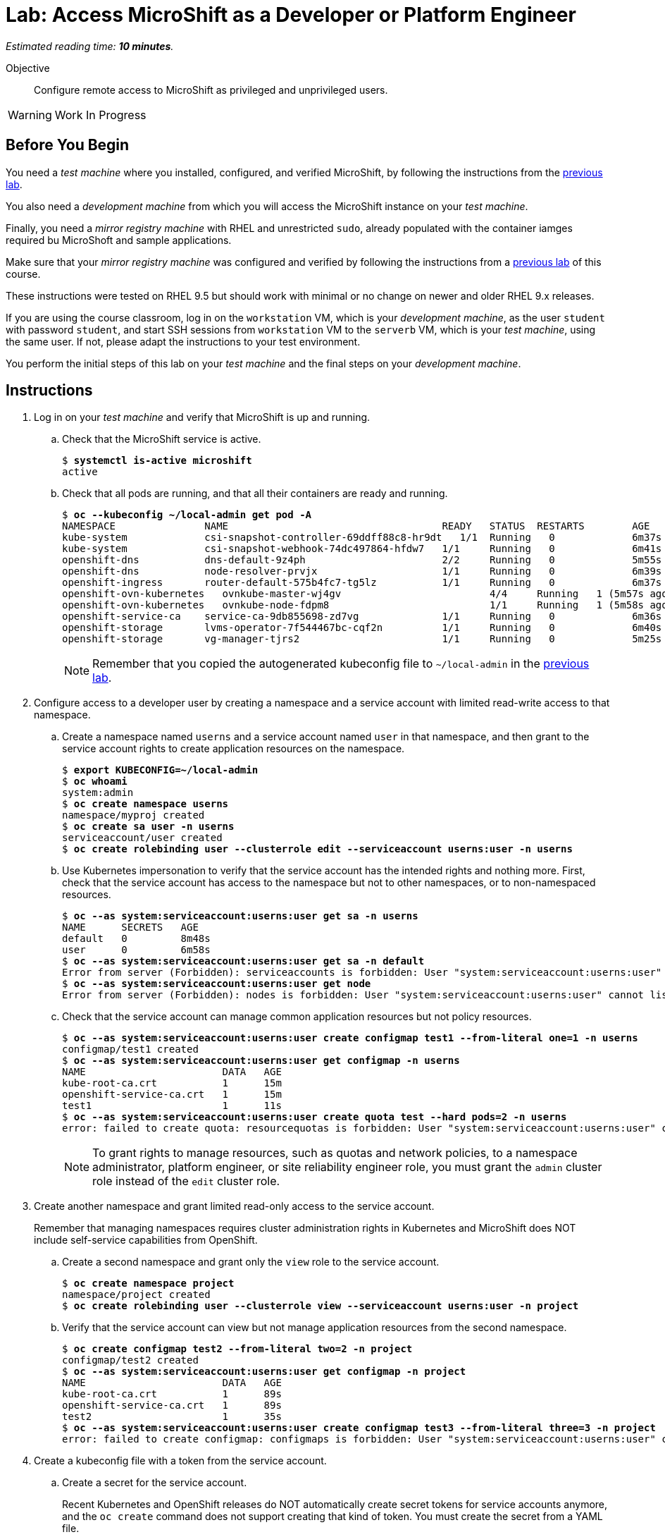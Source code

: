 :time_estimate: 10

= Lab: Access MicroShift as a Developer or Platform Engineer

_Estimated reading time: *{time_estimate} minutes*._

Objective::

Configure remote access to MicroShift as privileged and unprivileged users.

WARNING: Work In Progress

== Before You Begin

You need a _test machine_ where you installed, configured, and verified MicroShift, by following the instructions from the xref:s2-install-lab.adoc[previous lab].

You also need a _development machine_ from which you will access the MicroShift instance on your _test machine_.

Finally, you need a _mirror registry machine_ with RHEL and unrestricted `sudo`, already populated with the container iamges required bu MicroShoft and sample applications.

Make sure that your _mirror registry machine_ was configured and verified by following the instructions from a xref:ch1-microshift:s4-air-gapped-lab.adoc[previous lab] of this course.

These instructions were tested on RHEL 9.5 but should work with minimal or no change on newer and older RHEL 9.x releases.

If you are using the course classroom, log in on the `workstation` VM, which is your _development machine_, as the user `student` with password `student`, and start SSH sessions from `workstation` VM to the `serverb` VM, which is your _test machine_, using the same user. If not, please adapt the instructions to your test environment.

You perform the initial steps of this lab on your _test machine_ and the final steps on your _development machine_.

== Instructions

1. Log in on your _test machine_ and verify that MicroShift is up and running.

.. Check that the MicroShift service is active.
+
[source,subs="verbatim,quotes"]
--
$ *systemctl is-active microshift*
active
--

.. Check that all pods are running, and that all their containers are ready and running.
+
[source,subs="verbatim,quotes"]
--
$ *oc --kubeconfig ~/local-admin get pod -A*
NAMESPACE              	NAME                                   	READY   STATUS	RESTARTS    	AGE
kube-system            	csi-snapshot-controller-69ddff88c8-hr9dt   1/1 	Running   0           	6m37s
kube-system            	csi-snapshot-webhook-74dc497864-hfdw7  	1/1 	Running   0           	6m41s
openshift-dns          	dns-default-9z4ph                      	2/2 	Running   0           	5m55s
openshift-dns          	node-resolver-prvjx                    	1/1 	Running   0           	6m39s
openshift-ingress      	router-default-575b4fc7-tg5lz          	1/1 	Running   0           	6m37s
openshift-ovn-kubernetes   ovnkube-master-wj4gv                   	4/4 	Running   1 (5m57s ago)   6m39s
openshift-ovn-kubernetes   ovnkube-node-fdpm8                     	1/1 	Running   1 (5m58s ago)   6m39s
openshift-service-ca   	service-ca-9db855698-zd7vg             	1/1 	Running   0           	6m36s
openshift-storage      	lvms-operator-7f544467bc-cqf2n         	1/1 	Running   0           	6m40s
openshift-storage      	vg-manager-tjrs2                       	1/1 	Running   0           	5m25s
--
+
NOTE: Remember that you copied the autogenerated kubeconfig file to `~/local-admin` in the xref:s2-install-lab.adoc[previous lab].

2. Configure access to a developer user by creating a namespace and a service account with limited read-write access to that namespace.

.. Create a namespace named `userns` and a service account named `user` in that namespace, and then grant to the service account rights to create application resources on the namespace.
+
[source,subs="verbatim,quotes"]
--
$ *export KUBECONFIG=~/local-admin*
$ *oc whoami*
system:admin
$ *oc create namespace userns*
namespace/myproj created
$ *oc create sa user -n userns*
serviceaccount/user created
$ *oc create rolebinding user --clusterrole edit --serviceaccount userns:user -n userns*
--

.. Use Kubernetes impersonation to verify that the service account has the intended rights and nothing more. First, check that the service account has access to the namespace but not to other namespaces, or to non-namespaced resources.
+
[source,subs="verbatim,quotes"]
--
$ *oc --as system:serviceaccount:userns:user get sa -n userns*
NAME      SECRETS   AGE
default   0         8m48s
user      0         6m58s
$ *oc --as system:serviceaccount:userns:user get sa -n default*
Error from server (Forbidden): serviceaccounts is forbidden: User "system:serviceaccount:userns:user" cannot list resource "serviceaccounts" in API group "" in the namespace "default"
$ *oc --as system:serviceaccount:userns:user get node*
Error from server (Forbidden): nodes is forbidden: User "system:serviceaccount:userns:user" cannot list resource "nodes" in API group "" at the cluster scope
--

.. Check that the service account can manage common application resources but not policy resources.
+
[source,subs="verbatim,quotes"]
--
$ *oc --as system:serviceaccount:userns:user create configmap test1 --from-literal one=1 -n userns*
configmap/test1 created
$ *oc --as system:serviceaccount:userns:user get configmap -n userns*
NAME                       DATA   AGE
kube-root-ca.crt           1      15m
openshift-service-ca.crt   1      15m
test1                      1      11s
$ *oc --as system:serviceaccount:userns:user create quota test --hard pods=2 -n userns*
error: failed to create quota: resourcequotas is forbidden: User "system:serviceaccount:userns:user" cannot create resource "resourcequotas" in API group "" in the namespace "userns"
--
+
NOTE: To grant rights to manage resources, such as quotas and network policies, to a namespace administrator, platform engineer, or site reliability engineer role, you must grant the `admin` cluster role instead of the `edit` cluster role.


3. Create another namespace and grant limited read-only access to the service account.
+
Remember that managing namespaces requires cluster administration rights in Kubernetes and MicroShift does NOT include self-service capabilities from OpenShift.

.. Create a second namespace and grant only the `view` role to the service account.
+
[source,subs="verbatim,quotes"]
--
$ *oc create namespace project*
namespace/project created
$ *oc create rolebinding user --clusterrole view --serviceaccount userns:user -n project*
--

.. Verify that the service account can view but not manage application resources from the second namespace.
+
[source,subs="verbatim,quotes"]
--
$ *oc create configmap test2 --from-literal two=2 -n project*
configmap/test2 created
$ *oc --as system:serviceaccount:userns:user get configmap -n project*
NAME                       DATA   AGE
kube-root-ca.crt           1      89s
openshift-service-ca.crt   1      89s
test2                      1      35s
$ *oc --as system:serviceaccount:userns:user create configmap test3 --from-literal three=3 -n project*
error: failed to create configmap: configmaps is forbidden: User "system:serviceaccount:userns:user" cannot create resource "configmaps" in API group "" in the namespace "project"
--

4. Create a kubeconfig file with a token from the service account.

.. Create a secret for the service account.
+
Recent Kubernetes and OpenShift releases do NOT automatically create secret tokens for service accounts anymore, and the `oc create` command does not support creating that kind of token. You must create the secret from a YAML file.
+
You can download an https://raw.githubusercontent.com/RedHatQuickCourses/rhde-build-samples/refs/heads/main/microshift/user-token.yaml[example] for such a secret from the course samples repository in GitHub.
+
[source,subs="verbatim,quotes"]
--
$ *cat <<EOF >user-token.yaml
apiVersion: v1
kind: Secret
metadata:
  name: user-token
  annotations:
    kubernetes.io/service-account.name: "user"
type: kubernetes.io/service-account-token
EOF*
$ *oc apply -f user-token.yaml -n userns*
secret/user-token created
--

.. Extract the token from the secret to a temporary file.
+
[source,subs="verbatim,quotes"]
--
$ *mkdir temp-token*
$ *oc extract secret/user-token --keys token --to temp-token -n userns*
token
--

.. Copy the autogenerated kubeconfig file for remote access to MicroShift. You will use it as a basis for the kubeconfig for your unprivileged service account.
+
[source,subs="verbatim,quotes"]
--
$ *unset KUBECONFIG*
$ *sudo cp /var/lib/microshift/resources/kubeadmin/serverb/kubeconfig ~/remote-admin*
$ *sudo chown student:student ~/remote-admin*
$ *chmod a-w ~/remote-admin*
$ *oc --kubeconfig ~/remote-admin whoami*
system:admin
$ *oc --kubeconfig ~/remote-admin get node*
NAME      STATUS   ROLES                         AGE   VERSION
serverb   Ready    control-plane,master,worker   23h   v1.30.5
--

.. Create a copy of the kubeconfig file for remote access and change its user credentials and namespace.
+
[source,subs="verbatim,quotes"]
--
$ *cp remote-admin remote-user*
$ *chmod u+w remote-user*
$ *oc --kubeconfig ~/remote-user config delete-user user*
deleted user user from /home/student/remote-user
$ *oc --kubeconfig ~/remote-user config set-credentials user --token $(cat temp-token/token)*
User "user" set.
$ *oc --kubeconfig ~/remote-user config set-context microshift --namespace userns --user user --cluster microshift*
Context "microshift" modified.
--

.. Check that the new kubeconfig authenticates as the service account and has access to the first namespace created during this lab.
+
[source,subs="verbatim,quotes"]
--
$ *oc --kubeconfig ~/remote-user whoami*
system:serviceaccount:userns:user
$ *oc --kubeconfig ~/remote-user get configmap*
NAME                       DATA   AGE
kube-root-ca.crt           1      107m
openshift-service-ca.crt   1      107m
test1                      1      92m
--

5. Now configure access to a cluster administrator user. Instead of sharing the autogenerated kubeconfi fileg, create another kubeconfig file, as you did for a developer user, and grant the service account rights to impersonate a user with cluster administration rights.
+

.. Create a cluster role binding that grants the `cluster-admin` role to a nonexistent user.
+
[source,subs="verbatim,quotes"]
--
$ *oc --kubeconfig ~/local-admin create clusterrolebinding cluster-admin-user --clusterrole cluster-admin --user admin*
clusterrolebinding.rbac.authorization.k8s.io/cluster-admin-user created
--
+
NOTE: Names of users and groups in Kubernetes RBAC resources are just string values. Kubernetes has no resources to represent users and groups, and uses whatever values are encoded as part of client certificates or bearer tokens.

.. Create a cluster role that grants the `impersonate` verb for the nonexistent user.
+
[source,subs="verbatim,quotes"]
--
$ *oc --kubeconfig ~/local-admin create clusterrole sudo-admin --resource users --resource-name admin --verb impersonate*
clusterrole.rbac.authorization.k8s.io/sudo-admin created
--

.. Create a cluster role binding that grants the service account access to the new cluster role.
+
[source,subs="verbatim,quotes"]
--
$ *oc --kubeconfig ~/local-admin create clusterrolebinding sudo-user --clusterrole sudo-admin --serviceaccount userns:user*
clusterrolebinding.rbac.authorization.k8s.io/sudo-user created
--

.. Check that the service account can impersonate the nonexistent user to manage resources that would require cluster administration rights.
+
[source,subs="verbatim,quotes"]
--
$ *oc --kubeconfig ~/remote-user whoami*
system:serviceaccount:userns:user
$ *oc --kubeconfig ~/remote-user get nodes*
Error from server (Forbidden): nodes is forbidden: User "system:serviceaccount:userns:user" cannot list resource "nodes" in API group "" at the cluster scope
$ *oc --kubeconfig ~/remote-user --as admin whoami*
admin
$ *oc --kubeconfig ~/remote-user --as admin get nodes*
NAME      STATUS   ROLES                         AGE   VERSION
serverb   Ready    control-plane,master,worker   25h   v1.30.5
--

6. Now that you have your kubeconfig files ready and tested, prepare your _test machine_ to accept remote requests to the Kubernetes API server of MicroShift.

.. Notice that the autogenerated kubeconfig files are configured with different API URLs.
+
[source,subs="verbatim,quotes"]
--
$ *oc --kubeconfig ~/remote-admin whoami --show-server*
https://serverb:6443
$ *oc --kubeconfig ~/local-admin whoami --show-server*
https://localhost:6443
--

.. Allow remote access to MicroShift on the system firewall.
+
[source,subs="verbatim,quotes"]
--
$ *sudo firewall-cmd --permanent --zone=public --add-port=6443/tcp*
success
$ *sudo firewall-cmd --reload*
success
--

7. Switch to your _development machine_ to test remote access to the MicroShift instance.

.. Install the OpenShift CLI.
+
[source,subs="verbatim,quotes"]
--
$ *sudo dnf install openshift-clients*
--

.. Copy the kubeconfig files for the cluster administrator and unprivileged user.
+
[source,subs="verbatim,quotes"]
--
$ *scp -q serverb:~/remote-admin .*
$ *chmod a-w ~/remote-admin*
$ *scp -q serverb:~/remote-user .*
--
NOTE: Red Hat recommends that you save the kubeconfig file for `system:admin` in protected storage and use it only for emergencies. For day-to-day work, use a kubeconfig for a service account and impersonation.

.. Check that you can access MicroShift remotely by using the kubeconfig for a cluster administrator.
+
[source,subs="verbatim,quotes"]
--
$ *oc --kubeconfig ~/remote-admin get node*
NAME      STATUS   ROLES                         AGE   VERSION
serverb   Ready    control-plane,master,worker   24h   v1.30.5
--

.. Check that you can access MicroShift remotely by using the kubeconfig for an unprivileged user.
+
[source,subs="verbatim,quotes"]
--
$ *oc --kubeconfig ~/remote-user get configmap*
NAME                       DATA   AGE
kube-root-ca.crt           1      115m
openshift-service-ca.crt   1      115m
test1                      1      100m
$ *oc --kubeconfig ~/remote-user get configmap -n project*
NAME                       DATA   AGE
kube-root-ca.crt           1      99m
openshift-service-ca.crt   1      99m
test2                      1      98m
--

.. Finally, check that Kubernetes impersonation also works for remote access.
+
[source,subs="verbatim,quotes"]
--
$ *oc --kubeconfig ~/remote-user --as admin get node*
NAME      STATUS   ROLES                         AGE   VERSION
serverb   Ready    control-plane,master,worker   25h   v1.30.5
--

You now have a kubeconfig file for an unprivileged user, using a service account token, which you can use to deploy applications to pre-provisioned namespaces on MicroShift, and have also granted impersonation rights to the service account so it can perform Kubernetes cluster administration tasks on a MicroShift instance.

== Next Steps

The next activity uses the kubeconfig file created here, for an unprivileged user, to deploy test applications on MicroShift.

